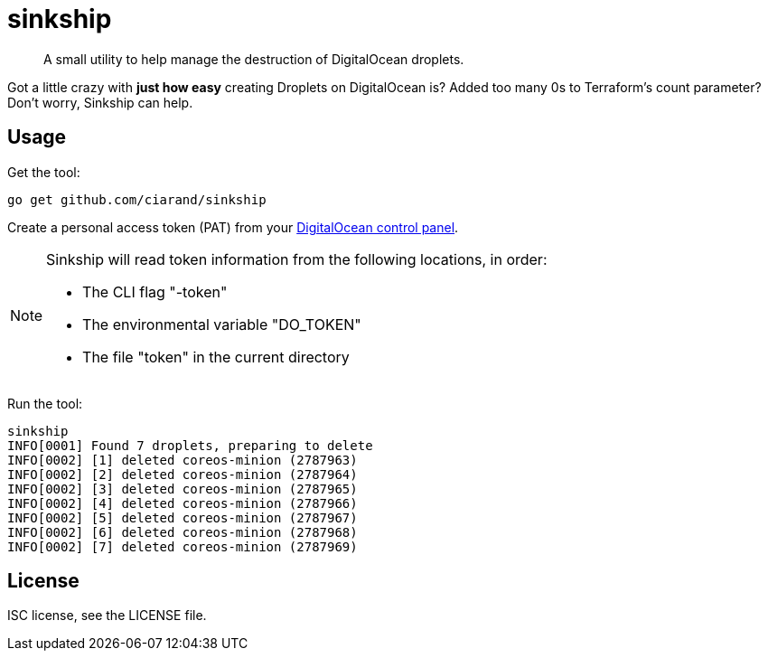 sinkship
========

[quote]
A small utility to help manage the destruction of DigitalOcean droplets.

Got a little crazy with *just how easy* creating Droplets on DigitalOcean is?
Added too many 0s to Terraform's count parameter? Don't worry, Sinkship can
help.

Usage
-----
Get the tool:

----
go get github.com/ciarand/sinkship
----

Create a personal access token (PAT) from your
https://cloud.digitalocean.com/settings/tokens/new[DigitalOcean control panel].

[NOTE]
====
Sinkship will read token information from the following locations, in order:

- The CLI flag "-token"

- The environmental variable "DO_TOKEN"

- The file "token" in the current directory
====

Run the tool:

----
sinkship
INFO[0001] Found 7 droplets, preparing to delete
INFO[0002] [1] deleted coreos-minion (2787963)
INFO[0002] [2] deleted coreos-minion (2787964)
INFO[0002] [3] deleted coreos-minion (2787965)
INFO[0002] [4] deleted coreos-minion (2787966)
INFO[0002] [5] deleted coreos-minion (2787967)
INFO[0002] [6] deleted coreos-minion (2787968)
INFO[0002] [7] deleted coreos-minion (2787969)
----

License
-------
ISC license, see the LICENSE file.
